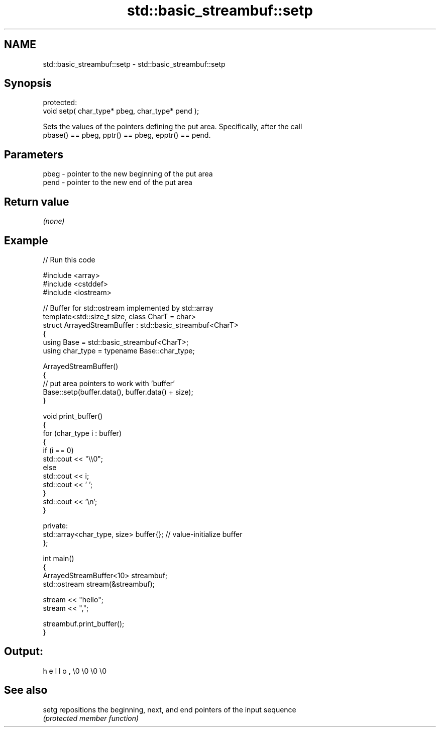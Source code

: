 .TH std::basic_streambuf::setp 3 "2024.06.10" "http://cppreference.com" "C++ Standard Libary"
.SH NAME
std::basic_streambuf::setp \- std::basic_streambuf::setp

.SH Synopsis
   protected:
   void setp( char_type* pbeg, char_type* pend );

   Sets the values of the pointers defining the put area. Specifically, after the call
   pbase() == pbeg, pptr() == pbeg, epptr() == pend.

.SH Parameters

   pbeg - pointer to the new beginning of the put area
   pend - pointer to the new end of the put area

.SH Return value

   \fI(none)\fP

.SH Example


// Run this code

 #include <array>
 #include <cstddef>
 #include <iostream>

 // Buffer for std::ostream implemented by std::array
 template<std::size_t size, class CharT = char>
 struct ArrayedStreamBuffer : std::basic_streambuf<CharT>
 {
     using Base = std::basic_streambuf<CharT>;
     using char_type = typename Base::char_type;

     ArrayedStreamBuffer()
     {
         // put area pointers to work with 'buffer'
         Base::setp(buffer.data(), buffer.data() + size);
     }

     void print_buffer()
     {
         for (char_type i : buffer)
         {
             if (i == 0)
                 std::cout << "\\\\0";
             else
                 std::cout << i;
             std::cout << ' ';
         }
         std::cout << '\\n';
     }

 private:
     std::array<char_type, size> buffer{}; // value-initialize buffer
 };

 int main()
 {
     ArrayedStreamBuffer<10> streambuf;
     std::ostream stream(&streambuf);

     stream << "hello";
     stream << ",";

     streambuf.print_buffer();
 }

.SH Output:

 h e l l o , \\0 \\0 \\0 \\0

.SH See also

   setg repositions the beginning, next, and end pointers of the input sequence
        \fI(protected member function)\fP
